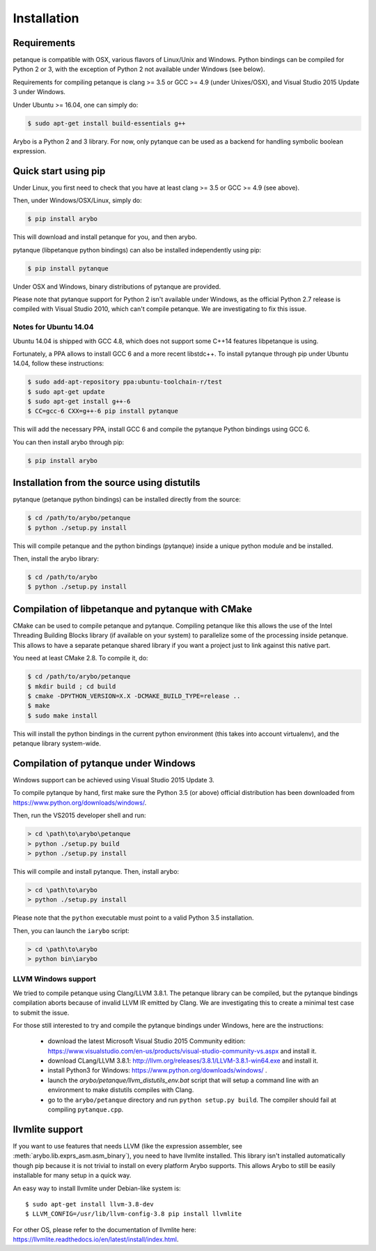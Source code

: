 ============
Installation
============

Requirements
------------

petanque is compatible with OSX, various flavors of Linux/Unix and Windows.
Python bindings can be compiled for Python 2 or 3, with the exception of Python
2 not available under Windows (see below).

Requirements for compiling petanque is clang >= 3.5 or GCC >= 4.9 (under
Unixes/OSX), and Visual Studio 2015 Update 3 under Windows.

Under Ubuntu >= 16.04, one can simply do:

.. code:: bash

    $ sudo apt-get install build-essentials g++

Arybo is a Python 2 and 3 library. For now, only pytanque can be used as a
backend for handling symbolic boolean expression.

Quick start using pip
---------------------

Under Linux, you first need to check that you have at least clang >= 3.5 or
GCC >= 4.9 (see above). 

Then, under Windows/OSX/Linux, simply do:

.. code:: bash

    $ pip install arybo

This will download and install petanque for you, and then arybo.

pytanque (libpetanque python bindings) can also be installed independently
using pip:

.. code:: bash

    $ pip install pytanque

Under OSX and Windows, binary distributions of pytanque are provided.

Please note that pytanque support for Python 2 isn't available under Windows,
as the official Python 2.7 release is compiled with Visual Studio 2010, which
can't compile petanque. We are investigating to fix this issue.

Notes for Ubuntu 14.04
~~~~~~~~~~~~~~~~~~~~~~

Ubuntu 14.04 is shipped with GCC 4.8, which does not support some C++14
features libpetanque is using.

Fortunately, a PPA allows to install GCC 6 and a more recent libstdc++.
To install pytanque through pip under Ubuntu 14.04, follow these instructions:

.. code:: bash

    $ sudo add-apt-repository ppa:ubuntu-toolchain-r/test
    $ sudo apt-get update
    $ sudo apt-get install g++-6
    $ CC=gcc-6 CXX=g++-6 pip install pytanque

This will add the necessary PPA, install GCC 6 and compile the pytanque Python
bindings using GCC 6.

You can then install arybo through pip:

.. code:: bash

    $ pip install arybo

Installation from the source using distutils
--------------------------------------------

pytanque (petanque python bindings) can be installed directly from the source:

.. code:: bash

    $ cd /path/to/arybo/petanque
    $ python ./setup.py install

This will compile petanque and the python bindings (pytanque) inside a unique
python module and be installed.

Then, install the arybo library:

.. code:: bash

    $ cd /path/to/arybo
    $ python ./setup.py install

Compilation of libpetanque and pytanque with CMake
--------------------------------------------------

CMake can be used to compile petanque and pytanque. Compiling petanque
like this allows the use of the Intel Threading Building Blocks library (if
available on your system) to parallelize some of the processing inside
petanque. This allows to have a separate petanque shared library if you
want a project just to link against this native part.

You need at least CMake 2.8. To compile it, do:

.. code:: bash

  $ cd /path/to/arybo/petanque
  $ mkdir build ; cd build
  $ cmake -DPYTHON_VERSION=X.X -DCMAKE_BUILD_TYPE=release ..
  $ make
  $ sudo make install

This will install the python bindings in the current python environment (this
takes into account virtualenv), and the petanque library system-wide.

Compilation of pytanque under Windows
-------------------------------------

Windows support can be achieved using Visual Studio 2015 Update 3.

To compile pytanque by hand, first make sure the Python 3.5 (or above) official
distribution has been downloaded from https://www.python.org/downloads/windows/.

Then, run the VS2015 developer shell and run:

.. code::

  > cd \path\to\arybo\petanque
  > python ./setup.py build
  > python ./setup.py install

This will compile and install pytanque. Then, install arybo:

.. code::

  > cd \path\to\arybo
  > python ./setup.py install

Please note that the ``python`` executable must point to a valid Python 3.5
installation.

Then, you can launch the ``iarybo`` script:

.. code::

  > cd \path\to\arybo
  > python bin\iarybo

LLVM Windows support
~~~~~~~~~~~~~~~~~~~~

We tried to compile petanque using Clang/LLVM 3.8.1. The petanque library
can be compiled, but the pytanque bindings compilation aborts because of
invalid LLVM IR emitted by Clang. We are investigating this to create a minimal
test case to submit the issue.

For those still interested to try and compile the pytanque bindings under
Windows, here are the instructions:

 * download the latest Microsoft Visual Studio 2015 Community edition: https://www.visualstudio.com/en-us/products/visual-studio-community-vs.aspx and install it.
 * download CLang/LLVM 3.8.1: http://llvm.org/releases/3.8.1/LLVM-3.8.1-win64.exe and install it.
 * install Python3 for Windows: https://www.python.org/downloads/windows/ .
 * launch the `arybo/petanque/llvm_distutils_env.bat` script that will setup a
   command line with an environment to make distutils compiles with Clang.
 * go to the ``arybo/petanque`` directory and run ``python setup.py build``. The compiler should fail at compiling ``pytanque.cpp``.

llvmlite support
----------------

If you want to use features that needs LLVM (like the expression assembler, see
:meth:`arybo.lib.exprs_asm.asm_binary`), you need to have llvmlite installed.
This library isn't installed automatically though pip because it is not trivial
to install on every platform Arybo supports.  This allows Arybo to still be
easily installable for many setup in a quick way.

An easy way to install llvmlite under Debian-like system is::

  $ sudo apt-get install llvm-3.8-dev
  $ LLVM_CONFIG=/usr/lib/llvm-config-3.8 pip install llvmlite

For other OS, please refer to the documentation of llvmlite here:
https://llvmlite.readthedocs.io/en/latest/install/index.html.
